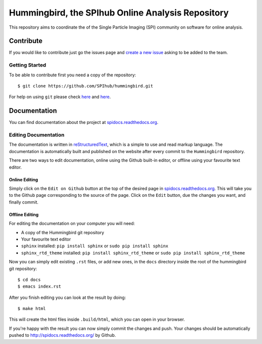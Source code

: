 Hummingbird, the SPIhub Online Analysis Repository
==================================================

This repository aims to coordinate the of the Single Particle Imaging (SPI) community on software for online analysis.

Contribute
----------

If you would like to contribute just go the issues page and `create a
new issue <https://github.com/SPIhub/hummingbird/issues/new>`_
asking to be added to the team.

Getting Started
~~~~~~~~~~~~~~~

To be able to contribute first you need a copy of the repository:

::

    $ git clone https://github.com/SPIhub/hummingbird.git

For help on using ``git`` please check `here <http://git-scm.com/doc>`_
and `here <https://help.github.com/>`_.

Documentation
-------------

You can find documentation about the project at
`spidocs.readthedocs.org <http://spidocs.readthedocs.org>`_.

Editing Documentation
~~~~~~~~~~~~~~~~~~~~~

The documentation is written in
`reStructuredText <http://sphinx-doc.org/rest.html>`_, which is a simple
to use and read markup language. The documentation is automatically
built and published on the website after every commit to the
``Hummingbird`` repository.

There are two ways to edit documentation, online using the Github
built-in editor, or offline using your favourite text editor.

Online Editing
^^^^^^^^^^^^^^

Simply click on the ``Edit on Github`` button at the top of the
desired page in
`spidocs.readthedocs.org <http://spidocs.readthedocs.org>`_. This will
take you to the Github page corresponding to the source of the page.
Click on the ``Edit`` button, due the changes you want, and finally
commit.

Offline Editing
^^^^^^^^^^^^^^^

For editing the documentation on your computer you will need:

-  A copy of the Hummingbird git repository
-  Your favourite text editor
-  ``sphinx`` installed: ``pip install sphinx`` or
   ``sudo pip install sphinx``
-  ``sphinx_rtd_theme`` installed: ``pip install sphinx_rtd_theme`` or
   ``sudo pip install sphinx_rtd_theme``

Now you can simply edit existing ``.rst`` files, or add new ones, in the
``docs`` directory inside the root of the hummingbird git repository:

::

    $ cd docs
    $ emacs index.rst

After you finish editing you can look at the result by doing:

::

    $ make html

This will create the html files inside ``.build/html``, which you can
open in your browser.

If you're happy with the result you can now simply commit the changes
and push. Your changes should be automatically pushed to
`http://spidocs.readthedocs.org/ <http://spidocs.readthedocs.org/>`_ by Github.
